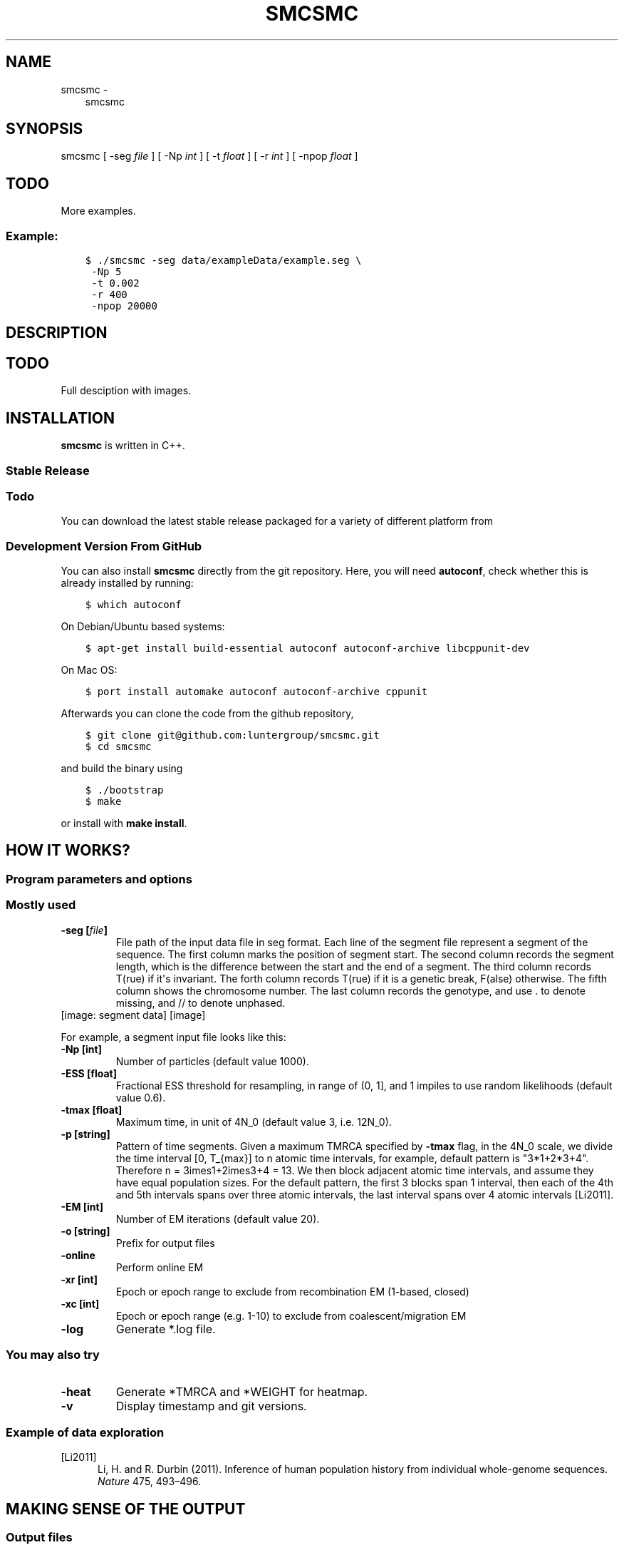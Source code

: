 .\" Man page generated from reStructuredText.
.
.TH "SMCSMC" "1" "October 10, 2016" "beta.v0.4" "smcsmc"
.SH NAME
smcsmc \- 
.
.nr rst2man-indent-level 0
.
.de1 rstReportMargin
\\$1 \\n[an-margin]
level \\n[rst2man-indent-level]
level margin: \\n[rst2man-indent\\n[rst2man-indent-level]]
-
\\n[rst2man-indent0]
\\n[rst2man-indent1]
\\n[rst2man-indent2]
..
.de1 INDENT
.\" .rstReportMargin pre:
. RS \\$1
. nr rst2man-indent\\n[rst2man-indent-level] \\n[an-margin]
. nr rst2man-indent-level +1
.\" .rstReportMargin post:
..
.de UNINDENT
. RE
.\" indent \\n[an-margin]
.\" old: \\n[rst2man-indent\\n[rst2man-indent-level]]
.nr rst2man-indent-level -1
.\" new: \\n[rst2man-indent\\n[rst2man-indent-level]]
.in \\n[rst2man-indent\\n[rst2man-indent-level]]u
..
.INDENT 0.0
.INDENT 3.5
smcsmc
.UNINDENT
.UNINDENT
.SH SYNOPSIS
.sp
smcsmc [ \-seg \fIfile\fP ] [ \-Np \fIint\fP ] [ \-t \fIfloat\fP ] [ \-r \fIint\fP ] [ \-npop \fIfloat\fP ]
.INDENT 0.0
.INDENT 3.5
.SH TODO
.sp
More examples.
.UNINDENT
.UNINDENT
.SS Example:
.INDENT 0.0
.INDENT 3.5
.sp
.nf
.ft C
$ ./smcsmc \-seg data/exampleData/example.seg \e
 \-Np 5
 \-t 0.002
 \-r 400
 \-npop 20000
.ft P
.fi
.UNINDENT
.UNINDENT
.SH DESCRIPTION
.INDENT 0.0
.INDENT 3.5
.SH TODO
.sp
Full desciption with images.
.UNINDENT
.UNINDENT
.SH INSTALLATION
.sp
\fBsmcsmc\fP is written in C++.
.SS Stable Release
.INDENT 0.0
.INDENT 3.5
.SS Todo
.sp
You can download the latest stable release packaged for a variety of different platform from
.UNINDENT
.UNINDENT
.SS Development Version From GitHub
.sp
You can also install \fBsmcsmc\fP directly from the git repository. Here, you will need \fBautoconf\fP, check whether this is already installed by running:
.INDENT 0.0
.INDENT 3.5
.sp
.nf
.ft C
$ which autoconf
.ft P
.fi
.UNINDENT
.UNINDENT
.sp
On Debian/Ubuntu based systems:
.INDENT 0.0
.INDENT 3.5
.sp
.nf
.ft C
$ apt\-get install build\-essential autoconf autoconf\-archive libcppunit\-dev
.ft P
.fi
.UNINDENT
.UNINDENT
.sp
On Mac OS:
.INDENT 0.0
.INDENT 3.5
.sp
.nf
.ft C
$ port install automake autoconf autoconf\-archive cppunit
.ft P
.fi
.UNINDENT
.UNINDENT
.sp
Afterwards you can clone the code from the github repository,
.INDENT 0.0
.INDENT 3.5
.sp
.nf
.ft C
$ git clone git@github.com:luntergroup/smcsmc.git
$ cd smcsmc
.ft P
.fi
.UNINDENT
.UNINDENT
.sp
and build the binary using
.INDENT 0.0
.INDENT 3.5
.sp
.nf
.ft C
$ ./bootstrap
$ make
.ft P
.fi
.UNINDENT
.UNINDENT
.sp
or install with \fBmake install\fP\&.
.SH HOW IT WORKS?
.SS Program parameters and options
.SS Mostly used
.INDENT 0.0
.TP
.B \-seg [\fIfile\fP]
File path of the input data file in seg format. Each line of the segment
file represent a segment of the sequence. The first column marks the
position of segment start. The second column records the segment length,
which is the difference between the start and the end of a segment.
The third column records T(rue) if it\(aqs invariant. The forth column
records T(rue) if it is a genetic break, F(alse) otherwise. The fifth
column shows the chromosome number. The last column records the genotype,
and use . to denote missing, and // to denote unphased.
.UNINDENT
[image: segment data]
[image]
.sp
For example, a segment input file looks like this:
.TS
center;
|l|l|l|l|l|l|.
_
T{
segment start
T}	T{
segment length
T}	T{
invariant
T}	T{
genetic break
T}	T{
chromosome
T}	T{
genotype
T}
_
T{
1
T}	T{
521
T}	T{
T
T}	T{
F
T}	T{
1
T}	T{
01.0
T}
_
T{
522
T}	T{
2721
T}	T{
T
T}	T{
F
T}	T{
1
T}	T{
0111
T}
_
T{
3243
T}	T{
1758
T}	T{
T
T}	T{
F
T}	T{
1
T}	T{
10//
T}
_
T{
5001
T}	T{
1296
T}	T{
T
T}	T{
F
T}	T{
1
T}	T{
0000
T}
_
T{
6297
T}	T{
1
T}	T{
T
T}	T{
F
T}	T{
1
T}	T{
\&....
T}
_
T{
6298
T}	T{
4669
T}	T{
T
T}	T{
F
T}	T{
1
T}	T{
0110
T}
_
T{
10967
T}	T{
880
T}	T{
T
T}	T{
T
T}	T{
1
T}	T{
0100
T}
_
T{
1
T}	T{
708
T}	T{
T
T}	T{
F
T}	T{
2
T}	T{
1010
T}
_
.TE
.INDENT 0.0
.TP
.B \-Np [int]
Number of particles (default value 1000).
.TP
.B \-ESS [float]
Fractional ESS threshold for resampling, in range of (0, 1], and 1
impiles to use random likelihoods (default value 0.6).
.TP
.B \-tmax [float]
Maximum time, in unit of 4N_0 (default value 3, i.e. 12N_0).
.TP
.B \-p [string]
Pattern of time segments. Given a maximum
TMRCA specified by \fB\-tmax\fP flag, in the 4N_0 scale, we divide the time
interval [0, T_{max}] to n atomic time intervals, for example, default
pattern is "3*1+2*3+4". Therefore n = 3\times1+2\times3+4 = 13\&. We
then block adjacent atomic time intervals, and assume they
have equal population sizes. For the default pattern, the first 3 blocks span
1 interval, then each of the 4th and 5th intervals spans over three
atomic intervals, the last interval spans over 4 atomic intervals [Li2011]\&.
.TP
.B \-EM [int]
Number of EM iterations (default value 20).
.TP
.B \-o [string]
Prefix for output files
.TP
.B \-online
Perform online EM
.TP
.B \-xr [int]
Epoch or epoch range to exclude from recombination EM (1\-based, closed)
.TP
.B \-xc [int]
Epoch or epoch range (e.g. 1\-10) to exclude from coalescent/migration EM
.TP
.B \-log
Generate *.log file.
.UNINDENT
.SS You may also try
.INDENT 0.0
.TP
.B \-heat
Generate *TMRCA and *WEIGHT for heatmap.
.TP
.B \-v
Display timestamp and git versions.
.UNINDENT
.SS Example of data exploration
.IP [Li2011] 5
Li, H. and R. Durbin (2011). Inference of human population history from individual whole\-genome sequences. \fINature\fP 475, 493–496.
.SH MAKING SENSE OF THE OUTPUT
.SS Output files
.sp
\fBsmcsmc\fP outputs text files with user\-specified prefix with flag \fB\-o\fP\&.
.INDENT 0.0
.TP
.B \fIprefix\fP\&.log
Log file records both \fBsmcsmc\fP and \fBscrm\fP versions (git commits),
input file paths, parameters used and population estimation at the final EM iteration.
.TP
.B \fIprefix\fP\&.out
\fBsmcsmc\fP records the inference results in the \fI*.out\fP file. Each row
contains inference result of the population parameters including
"population sizes", "migration rates" at different times and overall
recombination rate.
.UNINDENT
.INDENT 0.0
.IP \(bu 2
\fBEMstep\fP EM iteration.
.IP \(bu 2
\fBEpochIndex\fP Epoch (time interval) index. \fB\-1\fP for recombination rate inference.
.IP \(bu 2
\fBEpochBegin\fP Epoch time begin (recent).
.IP \(bu 2
\fBEpochEnd\fP Epoch time end (acient).
.IP \(bu 2
\fBEventType\fP \fIType of event\fP, \fBCoal\fP refers to coalescent event; \fBRecomb\fP refers to recombination event; \fBMigr\fP refers to migration event.
.IP \(bu 2
\fBFromPop\fP Population index for coalescent rate inference, and migration (from) rate inference, 0\-indexed. \fB\-1\fP for recombination rate inference.
.IP \(bu 2
\fBToPop\fP Population index for migration (to) rate inference. 0\-indexed. \fB\-1\fP for recombination and coalescent rate inference.
.IP \(bu 2
\fBOpportunity\fP Time (time times sequence for recombination events) span o that \fItype of event\fP can happen.
.IP \(bu 2
\fBCount\fP Number of \fItype of event\fP c happened during the simulation.
.IP \(bu 2
\fBRate\fP Coalescent, recombination and migration rate, equal to c/o\&.
.IP \(bu 2
\fBNE\fP Population size. Calculated by o/2c\&. \fB\-1\fP for recombination and migration rate inference.
.IP \(bu 2
\fBESS\fP Effective sample size, .
.UNINDENT
.sp
For example:
.INDENT 0.0
.INDENT 3.5
.sp
.nf
.ft C
EMstep EpochIndex EpochBegin   EpochEnd  EventType    FromPop      ToPop     Opportunity           Count            Rate              NE             ESS
     0          0   0.000000        Inf       Coal          0         \-1     1.43803e+07         720.833     5.01264e\-05     9974.779387               6
     0         \-1   0.000000        Inf     Recomb         \-1         \-1      7.3339e+11         719.833     9.81516e\-10              \-1               6
     1          0   0.000000        Inf       Coal          0         \-1     1.59149e+07         793.167      4.9838e\-05    10032.496392               6
     1         \-1   0.000000        Inf     Recomb         \-1         \-1     8.20343e+11         792.167     9.65653e\-10              \-1               6
     2          0   0.000000        Inf       Coal          0         \-1     1.53825e+07             769      4.9992e\-05    10001.597264               6
     2         \-1   0.000000        Inf     Recomb         \-1         \-1     7.87734e+11             768     9.74948e\-10              \-1               6
     3          0   0.000000        Inf       Coal          0         \-1     1.59971e+07         800.333       5.003e\-05     9994.012474               6
     3         \-1   0.000000        Inf     Recomb         \-1         \-1     8.21027e+11         799.333     9.73577e\-10              \-1               6
     4          0   0.000000        Inf       Coal          0         \-1     1.57724e+07         771.833     4.89357e\-05    10217.492772               6
     4         \-1   0.000000        Inf     Recomb         \-1         \-1     7.97319e+11         770.833     9.66782e\-10              \-1               6
     5          0   0.000000        Inf       Coal          0         \-1     1.61938e+07         796.333     4.91752e\-05    10167.727706               6
     5         \-1   0.000000        Inf     Recomb         \-1         \-1     8.21524e+11         795.333      9.6812e\-10              \-1               6
     6          0   0.000000        Inf       Coal          0         \-1     1.49512e+07           752.5     5.03303e\-05     9934.372706               6
     6         \-1   0.000000        Inf     Recomb         \-1         \-1     7.64212e+11           751.5     9.83366e\-10              \-1               6
     7          0   0.000000        Inf       Coal          0         \-1     1.68871e+07           846.5     5.01271e\-05     9974.637421               6
     7         \-1   0.000000        Inf     Recomb         \-1         \-1     8.43795e+11           845.5     1.00202e\-09              \-1               6
     8          0   0.000000        Inf       Coal          0         \-1     1.63813e+07         816.333     4.98333e\-05    10033.452317               6
     8         \-1   0.000000        Inf     Recomb         \-1         \-1      8.2094e+11         815.333     9.93171e\-10              \-1               6
     9          0   0.000000        Inf       Coal          0         \-1     1.72288e+07         862.333     5.00518e\-05     9989.652610               6
     9         \-1   0.000000        Inf     Recomb         \-1         \-1     8.82067e+11         861.333     9.76494e\-10              \-1               6
    10          0   0.000000        Inf       Coal          0         \-1     1.48676e+07             751     5.05127e\-05     9898.501864               6
    10         \-1   0.000000        Inf     Recomb         \-1         \-1     7.67899e+11             750     9.76691e\-10              \-1               6
.ft P
.fi
.UNINDENT
.UNINDENT
.SS Example of output interpretion
.INDENT 0.0
.INDENT 3.5
.SS Todo
.sp
Examples to come
.UNINDENT
.UNINDENT
.SH EXAMPLE
.INDENT 0.0
.INDENT 3.5
.SH TODO
.sp
Full example of working pipeline.
.UNINDENT
.UNINDENT
.SH REPORTING BUGS
.sp
If you encounter any problem when using \fBsmcsmc\fP, please file a short
bug report by using the \fI\%issue tracker\fP
on GitHub or email joe.zhu (at) well.ox.ac.uk.
.sp
Please include the output of \fBsmcsmc \-v\fP and the platform you are using
\fBsmcsmc\fP on in the report. If the problem occurs while executing \fBsmcsmc\fP,
please also include the command you are using and the random seed.
.sp
Thank you!
.SH CITING DEPLOID
.sp
If you use \fBsmcsmc\fP in your work, please cite the program:
.INDENT 0.0
.INDENT 3.5
.SH TODO
.sp
PLACEHOLDER FOR APP NOTE
.UNINDENT
.UNINDENT
.SH AUTHOR
Sha (Joe) Zhu
.SH COPYRIGHT
2013-2016, Sha (Joe) Zhu, Donna Henderson and Gerton Lunter
.\" Generated by docutils manpage writer.
.
